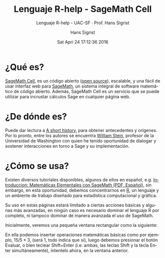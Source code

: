 #+TITLE: Lenguaje R-help - SageMath Cell
#+AUTHOR: Hans Sigrist
#+EMAIL: hans.sigrist@uac.cl
#+DATE: Sat Apri 24 17:12:36 2016
#+OPTIONS: html-link-use-abs-url:nil html-postamble:t
#+OPTIONS: html-preamble:t html-scripts:t html-style:t
#+OPTIONS: html5-fancy:t tex:t
#+OPTIONS: toc:t num:nil
#+HTML_DOCTYPE: html5
#+HTML_CONTAINER: div
#+DESCRIPTION: Página de ayuda en el uso del lenguaje R, a traves de SageMath Cell.
#+KEYWORDS: R-language, SageMath, SageMath Cell, help
#+HTML_LINK_HOME: http://hsigrist.github.io
#+HTML_LINK_UP: http://hsigrist.github.io/docencia/
#+HTML_MATHJAX: path:"https://cdn.mathjax.org/mathjax/latest/MathJax.js?config=TeX-AMS-MML_HTMLorMML"
#+HTML_HEAD: <link rel="stylesheet" href="Grump.css" />
#+HTML_HEAD: <meta charset="utf-8">
#+HTML_HEAD: <meta name="viewport" content="width=device-width">  
#+HTML_HEAD: <script src="https://sagecell.sagemath.org/static/jquery.min.js"></script>
#+HTML_HEAD: <script src="https://sagecell.sagemath.org/static/embedded_sagecell.js"></script>
#+HTML_HEAD: <script>sagecell.makeSagecell({"inputLocation": ".sage"});</script>
#+HTML_HEAD: <link rel="stylesheet" type="text/css" href="https://sagecell.sagemath.org/static/sagecell_embed.css">
#+SUBTITLE: Lenguaje R-help - UAC-SF · Prof. Hans Sigrist
#+LATEX_HEADER:
#+LANGUAGE: es

#+BEGIN_HTML
<script>
$(function () {
    sagecell.makeSagecell({inputLocation: 'div.compute-r',
                           evalButtonText: 'Evaluar',
                           defaultLanguage: "r", 
                           languages: sagecell.allLanguages});
});
</script>
#+END_HTML


* ¿Qué es?
[[https://github.com/sagemath/sagecell][SageMath Cell]], es un código abierto ([[https://github.com/sagemath/sagecell/blob/master/LICENSE.txt][open source]]), escalable, y una fácil de usar interfaz web para [[http://www.sagemath.org][SageMath]], un sistema integral de software matemático de código abierto. Además, SageMath Cell es un servicio que se puede utilizar para incrustar cálculos Sage en cualquier página web.

* ¿De dónde es?
Puede dar lectura a [[https://sagecell.sagemath.org/static/about.html#history][A short history]], para obtener antecedentes y orígenes. Por lo pronto, entre los autores se encuentra [[http://wstein.org][William Stein]], profesor de la Universidad de Washington con quien he tenido oportunidad de dialogar y sostener interacciones en torno a Sage y su implementación.

* ¿Cómo se usa?
Existen diversos tutoriales disponibles, algunos de ellos en español, e.g. [[http://www.sagemath.org/es/Introduccion_a_SAGE.pdf][Introduccion: Matemáticas Elementales con SageMath (PDF, Español)]], sin embargo, en esta oportunidad, debemos concentrarnos en [[https://www.r-project.org/about.html][R]], un lenguaje y un ambiente de trabajo diseñado para estadística computacional y gráfica.

Su uso en estas páginas estará limitado a ciertas acciones básicas y algunas más avanzadas, en ningún caso es necesario dominar el lenguaje R por completo, ni tampoco dominar de manera avanzada el uso de SageMath.

Inicialmente, veremos una pequeña ventana rectangular como la siguiente:

#+BEGIN_HTML
<div class="compute-r"><script type="text/x-sage">
</script></div>
#+END_HTML

En ella podemos insertar operaciones matemáticas básicas como por ejemplo, $15/5*3$, (será $1$, todo indica que si), luego debemos presionar el botón Evaluar, o bien teclear Shift+Enter (i.e. ambas, las teclas Shift y la tecla Enter simultáneamente), intentelo ahora, en la ventana anterior.
